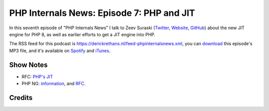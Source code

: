 PHP Internals News: Episode 7: PHP and JIT
==========================================

.. articleMetaData::
   :Where: London, UK
   :Date: 2019-04-25 09:07 Europe/London
   :Tags: blog, php, phpinternalsnews
   :Short: pin007
   :Enclosure: media/pin-007.mp3

In this seventh episode of "PHP Internals News" I talk to Zeev Suraski
(Twitter_, Website_, GitHub_) about the new JIT engine for PHP 8, as
well as earlier efforts to get a JIT engine into PHP.

.. _Website: http://zsuraski.blogspot.com/
.. _Twitter: https://twitter.com/zeevs
.. _GitHub: https://github.com/zsuraski

The RSS feed for this podcast is
https://derickrethans.nl/feed-phpinternalsnews.xml, you can download_ this
episode's MP3 file, and it's available on Spotify_ and iTunes_.

.. _download: /media/pin-007.mp3
.. _Spotify: https://open.spotify.com/show/1Qcd282SDWGF3FSVuG6kuB
.. _iTunes: https://itunes.apple.com/gb/podcast/php-internals-news/id1455782198?mt=2

Show Notes
----------

- RFC: `PHP's JIT <https://wiki.php.net/rfc/jit>`_
- PHP NG: `information <https://wiki.php.net/phpng>`_, and `RFC
  <https://wiki.php.net/rfc/phpng>`_.

Credits
-------

.. credit::
   :Description: Music: Chipper Doodle v2
   :Type: Music
   :Author: Kevin MacLeod (incompetech.com) — Creative Commons: By Attribution 3.0
   :Link: https://incompetech.com/music/royalty-free/music.html
